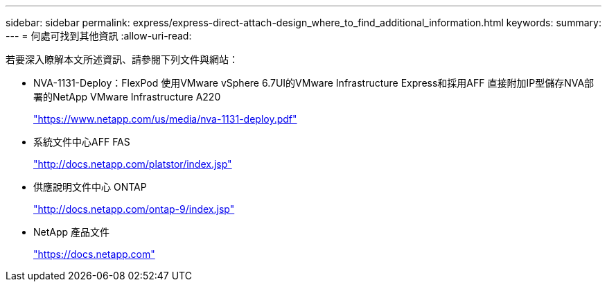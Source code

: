 ---
sidebar: sidebar 
permalink: express/express-direct-attach-design_where_to_find_additional_information.html 
keywords:  
summary:  
---
= 何處可找到其他資訊
:allow-uri-read: 


若要深入瞭解本文所述資訊、請參閱下列文件與網站：

* NVA-1131-Deploy：FlexPod 使用VMware vSphere 6.7UI的VMware Infrastructure Express和採用AFF 直接附加IP型儲存NVA部署的NetApp VMware Infrastructure A220
+
https://www.netapp.com/us/media/nva-1131-deploy.pdf["https://www.netapp.com/us/media/nva-1131-deploy.pdf"^]

* 系統文件中心AFF FAS
+
http://docs.netapp.com/platstor/index.jsp["http://docs.netapp.com/platstor/index.jsp"^]

* 供應說明文件中心 ONTAP
+
http://docs.netapp.com/ontap-9/index.jsp["http://docs.netapp.com/ontap-9/index.jsp"^]

* NetApp 產品文件
+
https://docs.netapp.com["https://docs.netapp.com"^]


